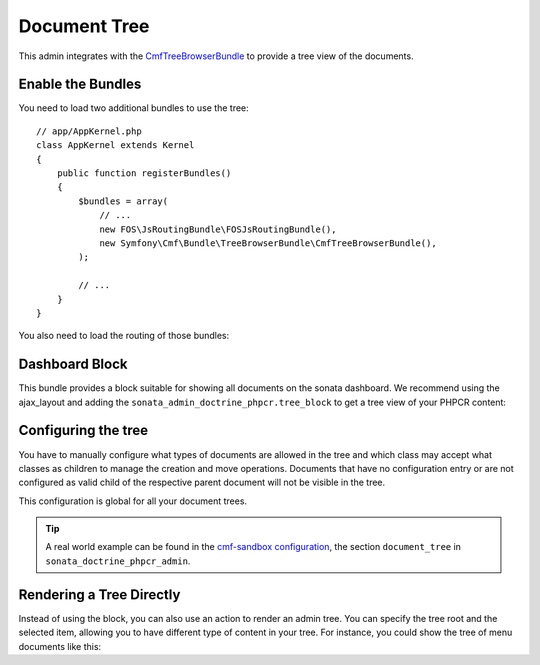Document Tree
=============

This admin integrates with the `CmfTreeBrowserBundle`_ to provide a tree view
of the documents.

Enable the Bundles
------------------

You need to load two additional bundles to use the tree::

    // app/AppKernel.php
    class AppKernel extends Kernel
    {
        public function registerBundles()
        {
            $bundles = array(
                // ...
                new FOS\JsRoutingBundle\FOSJsRoutingBundle(),
                new Symfony\Cmf\Bundle\TreeBrowserBundle\CmfTreeBrowserBundle(),
            );

            // ...
        }
    }

You also need to load the routing of those bundles:

.. configuration-block::

    .. code-block:: yaml

        # app/config/routing.yml

        cmf_tree:
            resource: .
            type: 'cmf_tree'

        fos_js_routing:
            resource: "@FOSJsRoutingBundle/Resources/config/routing/routing.xml"

    .. code-block:: xml

        <!-- app/config/routing.xml -->
        <?xml version="1.0" encoding="UTF-8" ?>
        <routes xmlns="http://symfony.com/schema/routing"
            xmlns:xsi="http://www.w3.org/2001/XMLSchema-instance"
            xsi:schemaLocation="http://symfony.com/schema/routing
                http://symfony.com/schema/routing/routing-1.0.xsd">

            <import
                resource="."
                type="cmf_tree"
            />

            <import
                resource="@FOSJsRoutingBundle/Resources/config/routing/routing.xml"
            />

        </routes>

    .. code-block:: php

        // app/config/routing.php
        use Symfony\Component\Routing\RouteCollection;

        $collection = new RouteCollection();

        $collection->addCollection($loader->import('.', 'cmf_tree'));

        $collection->addCollection($loader->import(
            "@FOSJsRoutingBundle/Resources/config/routing/routing.xml"
        ));

        return $collection;

Dashboard Block
---------------

This bundle provides a block suitable for showing all documents on the sonata
dashboard. We recommend using the ajax_layout and adding the
``sonata_admin_doctrine_phpcr.tree_block`` to get a tree view of your PHPCR
content:

.. configuration-block::

    .. code-block:: yaml

        #app/config/config.yml
        # ...
        sonata_block:
            blocks:
                # ...
                sonata_admin_doctrine_phpcr.tree_block:
                    settings:
                        id: '/cms'
                    contexts:   [admin]

        sonata_admin:
            dashboard:
                blocks:
                    - { position: left, type: sonata_admin_doctrine_phpcr.tree_block }
                    - { position: right, type: sonata.admin.block.admin_list }

    .. code-block:: xml

        <!-- app/config/config.xml -->
        <?xml version="1.0" encoding="UTF-8" ?>
        <container xmlns="http://symfony.com/schema/dic/services">

            <config xmlns="http://sonata-project.org/schema/dic/block">
                <! ... -->
                <block id="sonata_admin_doctrine_phpcr.tree_block">
                    <setting id="id">/cms</setting>
                    <context>admin</context>
                </block>
            </config>

            <config xmlns="http://sonata-project.org/schema/dic/admin">
                <dashboard>
                    <block position="left" type="sonata_admin_doctrine_phpcr.tree_block"/>
                    <block position="right" type="sonata.admin.block.admin_list"/>
                </dashboard>
            </config>

        </container>

    .. code-block:: php

        // app/config/config.php
        $container->loadFromExtension('sonata_block', array(
            'blocks' => array(
                // ...
                'sonata_admin_doctrine_phpcr.tree_block' => array(
                    'settings' => array(
                        'id' => '/cms',
                    ),
                    'contexts' => array('admin'),
                ),
            ),
        ));

        $container->loadFromExtension('sonata_admin', array(
            'dashboard' => array(
                'blocks' => array(
                    array('position' => 'left', 'type' => 'sonata_admin_doctrine_phpcr.tree_block'),
                    array('position' => 'right', 'type' => 'sonata.admin.block.admin_list'),
                ),
            ),
        ));

Configuring the tree
--------------------

You have to manually configure what types of documents are allowed in the
tree and which class may accept what classes as children to manage the creation
and move operations. Documents that have no configuration entry or are not
configured as valid child of the respective parent document will not be visible
in the tree.

This configuration is global for all your document trees.

.. configuration-block::

    .. code-block:: yaml

        # app/config/config.yml
        sonata_doctrine_phpcr_admin:
            document_tree_defaults: [locale]
            document_tree:
                Doctrine\ODM\PHPCR\Document\Generic:
                    valid_children:
                        - all
                Symfony\Cmf\Bundle\ContentBundle\Doctrine\Phpcr\StaticContent:
                    valid_children:
                        - Symfony\Cmf\Bundle\BlockBundle\Doctrine\Phpcr\SimpleBlock
                        - Symfony\Cmf\Bundle\BlockBundle\Doctrine\Phpcr\ContainerBlock
                        - Symfony\Cmf\Bundle\BlockBundle\Doctrine\Phpcr\ReferenceBlock
                        - Symfony\Cmf\Bundle\BlockBundle\Doctrine\Phpcr\ActionBlock
                Symfony\Cmf\Bundle\BlockBundle\Doctrine\Phpcr\ReferenceBlock:
                    valid_children: []
                # ...

    .. code-block:: xml

        <!-- app/config/config.xml -->
        <?xml version="1.0" encoding="UTF-8" ?>
        <container xmlns="http://symfony.com/schema/dic/services">

            <config xmlns="http://sonata-project.org/schema/dic/doctrine_phpcr_admin" />

                <document-tree-default>locale</document-tree-default>

                <document-tree class="Doctrine\ODM\PHPCR\Document\Generic">
                    <valid-child>all</valid-child>
                </document-tree>

                <document-tree class="Symfony\Cmf\Bundle\ContentBundle\Doctrine\Phpcr\StaticContent">
                    <valid-child>Symfony\Cmf\Bundle\BlockBundle\Doctrine\Phpcr\SimpleBlock</valid-child>
                    <valid-child>Symfony\Cmf\Bundle\BlockBundle\Doctrine\Phpcr\ContainerBlock</valid-child>
                    <valid-child>Symfony\Cmf\Bundle\BlockBundle\Doctrine\Phpcr\ReferenceBlock</valid-child>
                    <valid-child>Symfony\Cmf\Bundle\BlockBundle\Doctrine\Phpcr\ActionBlock</valid-child>
                </document-tree>

                <document-tree class="Symfony\Cmf\Bundle\BlockBundle\Doctrine\Phpcr\ReferenceBlock" />

                <!-- ... -->
            </config>
        </container>

    .. code-block:: php

        // app/config/config.php
        $container->loadFromExtension('sonata_doctrine_phpcr_admin', array(
            'document_tree_defaults' => array('locale'),
            'document_tree' => array(
                'Doctrine\ODM\PHPCR\Document\Generic' => array(
                    'valid_children' => array(
                        'all',
                    ),
                ),
                'Symfony\Cmf\Bundle\ContentBundle\Doctrine\Phpcr\StaticContent' => array(
                    'valid_children' => array(
                        'Symfony\Cmf\Bundle\BlockBundle\Doctrine\Phpcr\SimpleBlock',
                        'Symfony\Cmf\Bundle\BlockBundle\Doctrine\Phpcr\ContainerBlock',
                        'Symfony\Cmf\Bundle\BlockBundle\Doctrine\Phpcr\ReferenceBlock',
                        'Symfony\Cmf\Bundle\BlockBundle\Doctrine\Phpcr\ActionBlock',
                    ),
                ),
                'Symfony\Cmf\Bundle\BlockBundle\Doctrine\Phpcr\ReferenceBlock' => array(
                    'valid_children' => array(),
                ),
                // ...
        ));

.. tip::

    A real world example can be found in the `cmf-sandbox configuration`_,
    the section ``document_tree`` in ``sonata_doctrine_phpcr_admin``.

Rendering a Tree Directly
-------------------------

Instead of using the block, you can also use an action to render an admin tree.
You can specify the tree root and the selected item, allowing you to have different
type of content in your tree. For instance, you could show the tree of menu documents
like this:

.. configuration-block::

    .. code-block:: jinja

        {% render(controller(
            'sonata.admin.doctrine_phpcr.tree_controller:treeAction',
             {
                'root':     basePath ~ "/menu",
                'selected': menuNodeId,
                '_locale':  app.request.locale
            }
        )) %}

    .. code-block:: php

        <?php echo $view['actions']->render(new ControllerReference(
                'sonata.admin.doctrine_phpcr.tree_controller:treeAction',
                array(
                    'root'     => $basePath . '/menu',
                    'selected' => $menuNodeId,
                    '_locale'  => $app->getRequest()->getLocale()
                ),
        )) ?>

.. _`CmfTreeBrowserBundle`: http://symfony.com/doc/master/cmf/bundles/tree_browser/introduction.html
.. _`cmf-sandbox configuration`: https://github.com/symfony-cmf/cmf-sandbox/blob/master/app/config/config.yml
.. _`jsTree`: http://www.jstree.com/documentation
